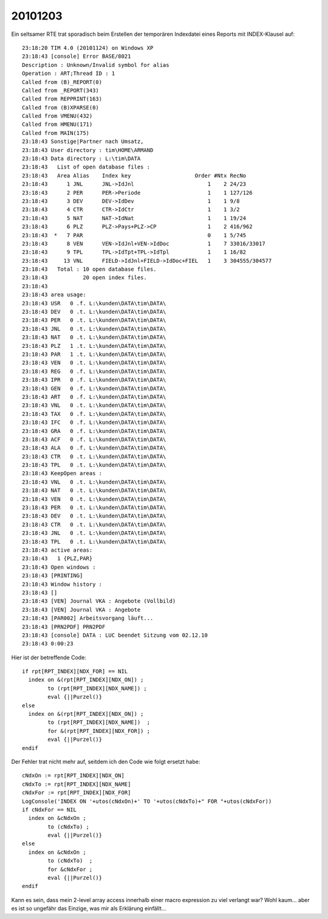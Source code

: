 20101203
========

Ein seltsamer RTE trat sporadisch beim Erstellen der temporären Indexdatei 
eines Reports mit INDEX-Klausel auf::

 23:18:20 TIM 4.0 (20101124) on Windows XP
 23:18:43 [console] Error BASE/8021
 Description : Unknown/Invalid symbol for alias
 Operation : ART;Thread ID : 1
 Called from (B)_REPORT(0)
 Called from _REPORT(343)
 Called from REPPRINT(163)
 Called from (B)XPARSE(0)
 Called from VMENU(432)
 Called from HMENU(171)
 Called from MAIN(175)
 23:18:43 Sonstige|Partner nach Umsatz, 
 23:18:43 User directory : tim\HOME\ARMAND
 23:18:43 Data directory : L:\tim\DATA
 23:18:43   List of open database files :
 23:18:43   Area Alias    Index key                    Order #Ntx RecNo
 23:18:43      1 JNL      JNL->IdJnl                       1    2 24/23
 23:18:43      2 PER      PER->Periode                     1    1 127/126
 23:18:43      3 DEV      DEV->IdDev                       1    1 9/8
 23:18:43      4 CTR      CTR->IdCtr                       1    1 3/2
 23:18:43      5 NAT      NAT->IdNat                       1    1 19/24
 23:18:43      6 PLZ      PLZ->Pays+PLZ->CP                1    2 416/962
 23:18:43  *   7 PAR                                       0    1 5/745
 23:18:43      8 VEN      VEN->IdJnl+VEN->IdDoc            1    7 33016/33017
 23:18:43      9 TPL      TPL->IdTpt+TPL->IdTpl            1    1 16/82
 23:18:43     13 VNL      FIELD->IdJnl+FIELD->IdDoc+FIEL   1    3 304555/304577
 23:18:43   Total : 10 open database files.
 23:18:43           20 open index files.
 23:18:43 
 23:18:43 area usage:
 23:18:43 USR   0 .f. L:\kunden\DATA\tim\DATA\
 23:18:43 DEV   0 .t. L:\kunden\DATA\tim\DATA\
 23:18:43 PER   0 .t. L:\kunden\DATA\tim\DATA\
 23:18:43 JNL   0 .t. L:\kunden\DATA\tim\DATA\
 23:18:43 NAT   0 .t. L:\kunden\DATA\tim\DATA\
 23:18:43 PLZ   1 .t. L:\kunden\DATA\tim\DATA\
 23:18:43 PAR   1 .t. L:\kunden\DATA\tim\DATA\
 23:18:43 VEN   0 .t. L:\kunden\DATA\tim\DATA\
 23:18:43 REG   0 .f. L:\kunden\DATA\tim\DATA\
 23:18:43 IPR   0 .f. L:\kunden\DATA\tim\DATA\
 23:18:43 GEN   0 .f. L:\kunden\DATA\tim\DATA\
 23:18:43 ART   0 .f. L:\kunden\DATA\tim\DATA\
 23:18:43 VNL   0 .t. L:\kunden\DATA\tim\DATA\
 23:18:43 TAX   0 .f. L:\kunden\DATA\tim\DATA\
 23:18:43 IFC   0 .f. L:\kunden\DATA\tim\DATA\
 23:18:43 GRA   0 .f. L:\kunden\DATA\tim\DATA\
 23:18:43 ACF   0 .f. L:\kunden\DATA\tim\DATA\
 23:18:43 ALA   0 .f. L:\kunden\DATA\tim\DATA\
 23:18:43 CTR   0 .t. L:\kunden\DATA\tim\DATA\
 23:18:43 TPL   0 .t. L:\kunden\DATA\tim\DATA\
 23:18:43 KeepOpen areas :
 23:18:43 VNL   0 .t. L:\kunden\DATA\tim\DATA\
 23:18:43 NAT   0 .t. L:\kunden\DATA\tim\DATA\
 23:18:43 VEN   0 .t. L:\kunden\DATA\tim\DATA\
 23:18:43 PER   0 .t. L:\kunden\DATA\tim\DATA\
 23:18:43 DEV   0 .t. L:\kunden\DATA\tim\DATA\
 23:18:43 CTR   0 .t. L:\kunden\DATA\tim\DATA\
 23:18:43 JNL   0 .t. L:\kunden\DATA\tim\DATA\
 23:18:43 TPL   0 .t. L:\kunden\DATA\tim\DATA\
 23:18:43 active areas:
 23:18:43   1 {PLZ,PAR}
 23:18:43 Open windows :
 23:18:43 [PRINTING] 
 23:18:43 Window history :
 23:18:43 [] 
 23:18:43 [VEN] Journal VKA : Angebote (Vollbild)
 23:18:43 [VEN] Journal VKA : Angebote
 23:18:43 [PAR002] Arbeitsvorgang läuft...
 23:18:43 [PRN2PDF] PRN2PDF
 23:18:43 [console] DATA : LUC beendet Sitzung vom 02.12.10
 23:18:43 0:00:23

Hier ist der betreffende Code::

    if rpt[RPT_INDEX][NDX_FOR] == NIL
      index on &(rpt[RPT_INDEX][NDX_ON]) ;
            to (rpt[RPT_INDEX][NDX_NAME]) ;
            eval {||Purzel()}
    else
      index on &(rpt[RPT_INDEX][NDX_ON]) ;
            to (rpt[RPT_INDEX][NDX_NAME])  ;
            for &(rpt[RPT_INDEX][NDX_FOR]) ;        
            eval {||Purzel()}
    endif
    
Der Fehler trat nicht mehr auf, seitdem ich den Code wie folgt ersetzt habe::

    cNdxOn := rpt[RPT_INDEX][NDX_ON]
    cNdxTo := rpt[RPT_INDEX][NDX_NAME]
    cNdxFor := rpt[RPT_INDEX][NDX_FOR]
    LogConsole('INDEX ON '+utos(cNdxOn)+' TO '+utos(cNdxTo)+" FOR "+utos(cNdxFor))
    if cNdxFor == NIL
      index on &cNdxOn ;
            to (cNdxTo) ;
            eval {||Purzel()}
    else
      index on &cNdxOn ;
            to (cNdxTo)  ;
            for &cNdxFor ;
            eval {||Purzel()}
    endif

Kann es sein, dass mein 2-level array access 
innerhalb einer macro expression zu viel verlangt war?
Wohl kaum... aber es ist so ungefähr das Einzige, was mir als 
Erklärung einfällt...
